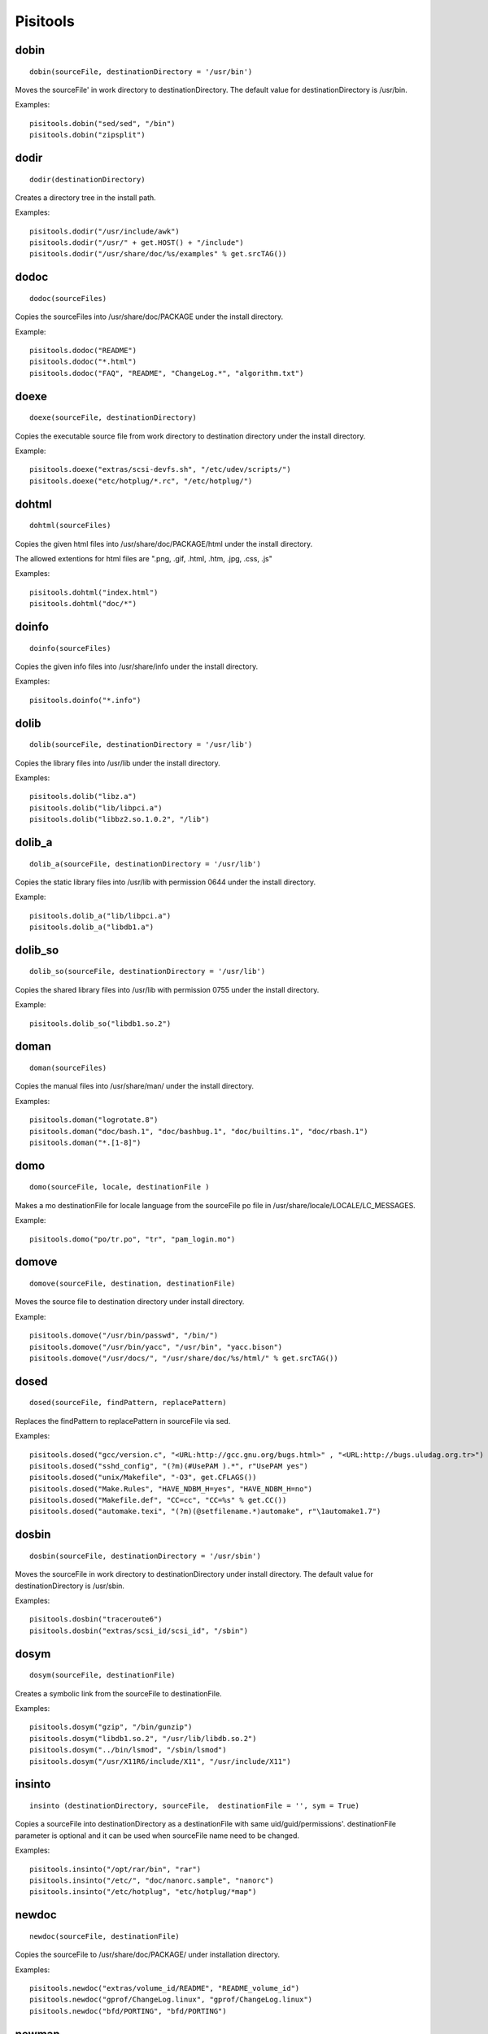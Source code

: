.. _pisitools:

Pisitools
=========

dobin
-----

::

    dobin(sourceFile, destinationDirectory = '/usr/bin')

Moves the sourceFile' in work directory to destinationDirectory. The default
value for destinationDirectory is /usr/bin.

Examples::

    pisitools.dobin("sed/sed", "/bin")
    pisitools.dobin("zipsplit")


dodir
-----

::

    dodir(destinationDirectory)

Creates a directory tree in the install path.

Examples::

    pisitools.dodir("/usr/include/awk")
    pisitools.dodir("/usr/" + get.HOST() + "/include")
    pisitools.dodir("/usr/share/doc/%s/examples" % get.srcTAG())


dodoc
-----

::

    dodoc(sourceFiles)

Copies the sourceFiles into /usr/share/doc/PACKAGE under the install directory.

Example::

    pisitools.dodoc("README")
    pisitools.dodoc("*.html")
    pisitools.dodoc("FAQ", "README", "ChangeLog.*", "algorithm.txt") 


doexe
-----

::

    doexe(sourceFile, destinationDirectory)

Copies the executable source file from work directory to destination directory
under the install directory.

Example::

    pisitools.doexe("extras/scsi-devfs.sh", "/etc/udev/scripts/")
    pisitools.doexe("etc/hotplug/*.rc", "/etc/hotplug/")


dohtml
------

::

    dohtml(sourceFiles)

Copies the given html files into /usr/share/doc/PACKAGE/html under the install
directory.

The allowed extentions for html files are ".png, .gif, .html, .htm, .jpg, .css,
.js"

Examples::

    pisitools.dohtml("index.html")
    pisitools.dohtml("doc/*") 

doinfo
------

::

    doinfo(sourceFiles)

Copies the given info files into /usr/share/info under the install directory.

Examples::

    pisitools.doinfo("*.info")


dolib
-----

::

    dolib(sourceFile, destinationDirectory = '/usr/lib')

Copies the library files into /usr/lib under the install directory.

Examples::

    pisitools.dolib("libz.a")
    pisitools.dolib("lib/libpci.a")
    pisitools.dolib("libbz2.so.1.0.2", "/lib") 


dolib_a
-------

::

    dolib_a(sourceFile, destinationDirectory = '/usr/lib')

Copies the static library files into /usr/lib with permission 0644 under the
install directory.

Example::

    pisitools.dolib_a("lib/libpci.a")
    pisitools.dolib_a("libdb1.a") 


dolib_so
--------

::

    dolib_so(sourceFile, destinationDirectory = '/usr/lib')

Copies the shared library files into /usr/lib with permission 0755 under the
install directory.

Example::

    pisitools.dolib_so("libdb1.so.2") 


doman
-----

::

    doman(sourceFiles)

Copies the  manual files into /usr/share/man/ under the install directory.

Examples::

    pisitools.doman("logrotate.8")
    pisitools.doman("doc/bash.1", "doc/bashbug.1", "doc/builtins.1", "doc/rbash.1")
    pisitools.doman("*.[1-8]") 


domo
----

::

    domo(sourceFile, locale, destinationFile )

Makes a mo destinationFile for locale language from the sourceFile po file in
/usr/share/locale/LOCALE/LC_MESSAGES.

Example::

    pisitools.domo("po/tr.po", "tr", "pam_login.mo") 


domove
------

::

    domove(sourceFile, destination, destinationFile)

Moves the source file to destination directory under install directory.

Example::

    pisitools.domove("/usr/bin/passwd", "/bin/")
    pisitools.domove("/usr/bin/yacc", "/usr/bin", "yacc.bison")
    pisitools.domove("/usr/docs/", "/usr/share/doc/%s/html/" % get.srcTAG()) 


dosed
-----

::

    dosed(sourceFile, findPattern, replacePattern)

Replaces the findPattern to replacePattern in sourceFile via sed.

Examples::

    pisitools.dosed("gcc/version.c", "<URL:http://gcc.gnu.org/bugs.html>" , "<URL:http://bugs.uludag.org.tr>")
    pisitools.dosed("sshd_config", "(?m)(#UsePAM ).*", r"UsePAM yes")
    pisitools.dosed("unix/Makefile", "-O3", get.CFLAGS())
    pisitools.dosed("Make.Rules", "HAVE_NDBM_H=yes", "HAVE_NDBM_H=no")
    pisitools.dosed("Makefile.def", "CC=cc", "CC=%s" % get.CC())
    pisitools.dosed("automake.texi", "(?m)(@setfilename.*)automake", r"\1automake1.7") 


dosbin
------

::

    dosbin(sourceFile, destinationDirectory = '/usr/sbin')

Moves the sourceFile in work directory to destinationDirectory under install
directory. The default value for destinationDirectory is /usr/sbin.

Examples::

    pisitools.dosbin("traceroute6")
    pisitools.dosbin("extras/scsi_id/scsi_id", "/sbin") 


dosym
-----

::

    dosym(sourceFile, destinationFile)

Creates a symbolic link from the sourceFile to destinationFile.

Examples::

    pisitools.dosym("gzip", "/bin/gunzip")
    pisitools.dosym("libdb1.so.2", "/usr/lib/libdb.so.2")
    pisitools.dosym("../bin/lsmod", "/sbin/lsmod")
    pisitools.dosym("/usr/X11R6/include/X11", "/usr/include/X11") 


insinto
-------

::

    insinto (destinationDirectory, sourceFile,  destinationFile = '', sym = True)

Copies a sourceFile into destinationDirectory as a destinationFile with same
uid/guid/permissions'. destinationFile parameter is optional and it can be used
when sourceFile name need to be changed.

Examples::

    pisitools.insinto("/opt/rar/bin", "rar")
    pisitools.insinto("/etc/", "doc/nanorc.sample", "nanorc")
    pisitools.insinto("/etc/hotplug", "etc/hotplug/*map") 

newdoc
------

::

    newdoc(sourceFile, destinationFile)

Copies the sourceFile to /usr/share/doc/PACKAGE/ under installation directory.

Examples::

    pisitools.newdoc("extras/volume_id/README", "README_volume_id")
    pisitools.newdoc("gprof/ChangeLog.linux", "gprof/ChangeLog.linux")
    pisitools.newdoc("bfd/PORTING", "bfd/PORTING") 


newman
------

::

    newman(sourceFile, destinationFile)

Copies the sourceFile to /usr/share/man/manPREFIX/ with a new name under
installation directory.

Examples::

    pisitools.newman("less.nro", "less.1") 


remove
------

::

    remove(sourceFile)

Deletes the sourceFile under the install directory.

Example::

    pisitools.remove("/usr/lib/libdb_cxx.so")


rename
------

::

    rename(sourceFile, destinationFile)

Renames the sourceFile as destinationFile.

Examples::

    pisitools.rename("/usr/bin/bash", "bash.old") 

The new file would be existed in /usr/bin/bash.old.

removeDir
---------

::

    removeDir(destinationDirectory)

Deletes the 'destinationDirectory and all files inside.

Examples::

      pisitools.removeDir("/usr/lib")


